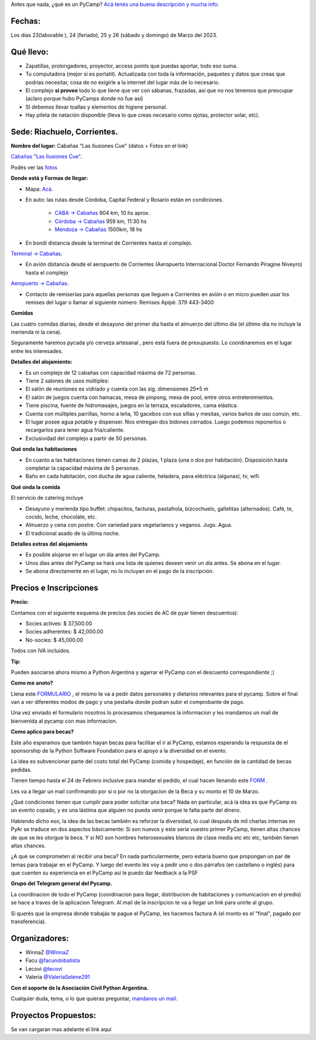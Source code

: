 
.. title: ¿Un qué?

  
  

Antes que nada, ¿qué es un PyCamp? `Acá tenés una buena descripción y mucha info </pycamp>`_.

  
  

Fechas:
-------------------------------------------

  

Los dias 23(laborable ), 24 (feriado), 25 y 26 (sábado y domingo) de Marzo del 2023.

  

Qué llevo:
-------------------------------------------

  

- Zapatillas, prolongadores, proyector, access points que puedas aportar, todo eso suma.

  

- Tu computadora (mejor si es portatil). Actualizada con toda la información, paquetes y datos que creas que podrías necesitar, cosa de no exigirle a la internet del lugar más de lo necesario.

  

- El complejo **sí provee** todo lo que tiene que ver con sábanas, frazadas, así que no nos tenemos que preocupar (aclaro porque hubo PyCamps donde no fue así)

  

- SI debemos llevar toallas y elementos de higiene personal.

  

- Hay pileta de natación disponible (lleva lo que creas necesario como ojotas, protector solar, etc).

  

Sede: Riachuelo, Corrientes.
-------------------------------------------

  

**Nombre del lugar:** Cabañas "Las Ilusiones Cue" (datos + Fotos en el link)

  

`Cabañas "Las Ilusiones Cue" <https://www.instagram.com/lasilusionescue/>`_.

  

Podés ver las `fotos <https://photos.app.goo.gl/tNKYAxpvjUZPffTA7>`_

  
  

**Donde está y Formas de llegar:**

  

* Mapa: `Acá <https://goo.gl/maps/QoJyXWX9jHULXDF56>`_.

  

* En auto: las rutas desde Córdoba, Capital Federal y Rosario están en condiciones.

    * `CABA -> Cabañas <https://www.google.com/maps/dir/CABA/Caba%C3%B1a+%22Las+Ilusiones+Cue%22,+Corrientes/@-30.4578234,-62.1540606,6.25z/data=!4m13!4m12!1m5!1m1!1s0x95bcca3b4ef90cbd:0xa0b3812e88e88e87!2m2!1d-58.3815591!2d-34.6036844!1m5!1m1!1s0x944569c494530d7f:0x2343bfbd6d5675e1!2m2!1d-58.7504273!2d-27.5426986>`_ 904 km, 10 hs aprox.

  

    * `Córdoba -> Cabañas <https://www.google.com/maps/dir/C%C3%B3rdoba/Caba%C3%B1a+%22Las+Ilusiones+Cue%22,+Corrientes/@-29.5679656,-63.6914788,7z/data=!3m1!4b1!4m13!4m12!1m5!1m1!1s0x9432985f478f5b69:0xb0a24f9a5366b092!2m2!1d-64.1887761!2d-31.4200833!1m5!1m1!1s0x944569c494530d7f:0x2343bfbd6d5675e1!2m2!1d-58.7504273!2d-27.5426986>`_ 959 km, 11:30 hs

  

    * `Mendoza -> Cabañas <https://www.google.com/maps/dir/Mendoza,+Capital,+Mendoza/Caba%C3%B1a+%22Las+Ilusiones+Cue%22,+Corrientes/@-30.0909786,-68.2717556,6z/data=!3m1!4b1!4m13!4m12!1m5!1m1!1s0x967e093ec45179bf:0x205a78f6d20efa3a!2m2!1d-68.8458386!2d-32.8894587!1m5!1m1!1s0x944569c494530d7f:0x2343bfbd6d5675e1!2m2!1d-58.7504273!2d-27.5426986>`_ 1500km, 18 hs

  

* En bondi distancia desde la terminal de Corrientes hasta el complejo.

`Terminal -> Cabañas <https://www.google.com/maps/dir/Terminal+de+Omnibus+Corrientes,+Terminal+de+Omnibus+2500,+HSY,+Av.+Maip%C3%BA,+W3408+Corrientes/Caba%C3%B1a+%22Las+Ilusiones+Cue%22,+Ciudad+de+Corrientes,+Corrientes/@-27.5255078,-58.7946595,13z/data=!4m14!4m13!1m5!1m1!1s0x94456b9a60607489:0x4eb1e6d43248db63!2m2!1d-58.8144716!2d-27.4982271!1m5!1m1!1s0x944569c494530d7f:0x2343bfbd6d5675e1!2m2!1d-58.7504273!2d-27.5426986!3e0>`_.

  
  

* En avión distancia desde el aeropuerto de Corrientes (Aeropuerto Internacional Doctor Fernando Piragine Niveyro) hasta el complejo

`Aeropuerto -> Cabañas <https://www.google.com/maps/dir/Aeropuerto+Internacional+Doctor+Fernando+Piragine+Niveyro,+Calle+27,+Corrientes/Caba%C3%B1a+%22Las+Ilusiones+Cue%22,+Corrientes/@-27.4972748,-58.8132234,12.75z/data=!4m13!4m12!1m5!1m1!1s0x94456bfd36dccfd9:0xd2377ff521a7a849!2m2!1d-58.7582896!2d-27.4491257!1m5!1m1!1s0x944569c494530d7f:0x2343bfbd6d5675e1!2m2!1d-58.7504273!2d-27.5426986>`_.

  

* Contacto de remiserías para aquellas personas que lleguen a Corrientes en avión o en micro pueden usar los remises del lugar o llamar al siguiente número: Remises Apipé: 379 443-3400

  

**Comidas**

  

Las cuatro comidas diarias, desde el desayuno del primer día hasta el almuerzo del último día (el último día no incluye la merienda ni la cena).
  

Seguramente haremos pycada y/o cerveza artesanal , pero está fuera de presupuesto. Lo coordinaremos en el lugar entre les interesades.

  

**Detalles del alojamiento:**

* Es un complejo de 12 cabañas con capacidad máxima de 72 personas.

* Tiene 2 salones de usos múltiples:

  

* El salón de reuniones es vidriado y cuenta con las sig. dimensiones 25*5 m

* El salón de juegos cuenta con hamacas, mesa de pinpong, mesa de pool, entre otros entretenimientos.

  

* Tiene piscina, fuente de hidromasajes, juegos en la terraza, escaladores, cama elástica.

* Cuenta con múltiples parrillas, horno a leña, 10 gacebos con sus sillas y mesitas, varios baños de uso común, etc.

* El lugar posee agua potable y dispenser. Nos entregan dos bidones cerrados. Luego podemos reponerlos o recargarlos para tener agua fría/caliente.

* Exclusividad del complejo a partir de 50 personas.

  

**Qué onda las habitaciones**

  

* En cuanto a las habitaciones tienen camas de 2 plazas, 1 plaza (una o dos por habitación). Disposición hasta completar la capacidad máxima de 5 personas.

  

* Baño en cada habitación, con ducha de agua caliente, heladera, pava eléctrica (algunas), tv, wifi.

  

**Qué onda la comida**

  

El servicio de catering incluye

  

- Desayuno y merienda tipo buffet: chipacitos, facturas, pastafrola, bizcochuelo, galletitas (alternados). Café, te, cocido, leche, chocolate, etc.

- Almuerzo y cena con postre. Con variedad para vegetarianos y veganos. Jugo. Agua.

- El tradicional asado de la última noche.

  

**Detalles extras del alojamiento**

  

- Es posible alojarse en el lugar un día antes del PyCamp.

- Unos días antes del PyCamp se hará una lista de quienes deseen venir un día antes. Se abona en el lugar.

- Se abona directamente en el lugar, no lo incluyan en el pago de la inscripción.

  

Precios e Inscripciones
-----------------------

**Precio:**
  

Contamos con el siguiente esquema de precios (les socies de AC de pyar tienen descuentos):

- Socies actives: $ 37,500.00

- Socies adherentes: $ 42,000.00

- No-socies: $ 45,000.00

Todos con IVA incluidos.

  

**Tip**:

Pueden asociarse ahora mismo a Python Argentina y agarrar el PyCamp con el descuento correspondiente ;)

  

**Como me anoto?**

Llena este `FORMULARIO <https://docs.google.com/forms/d/e/1FAIpQLSdneF3likLuZeixFQwQXuXXVtoXc7U_F7DWPuKHNS4rBREuZg>`_ , el mismo te va a pedir datos personales y dietarios relevantes para el pycamp. Sobre el final van a ver diferentes modos de pago y una pestaña donde podran subir el comprobante de pago.

Una vez enviado el formulario nosotros lo procesamos chequeamos la informacion y les mandamos un mail de bienvenida al pycamp con mas informacion.

  

**Como aplico para becas?**

Este año esperamos que también hayan becas para facilitar el ir al PyCamp, estamos esperando la respuesta de el sponsorship de la Python Software Foundation para el apoyo a la diversidad en el evento.

  

La idea es subvencionar parte del costo total del PyCamp (comida y hospedaje), en función de la cantidad de becas pedidas.  

Tienen tiempo hasta el 24 de Febrero inclusive para mandar el pedido, el cual hacen llenando este `FORM <https://docs.google.com/forms/d/e/1FAIpQLSdfg5SVcG9BIDK63nGJLGdVY6gfLE1-3himcYyo8CFHIYMobg>`_ .

  

Les va a llegar un mail confirmando por si o por no la otorgacion de la Beca y su monto el 10 de Marzo.

  

¿Qué condiciones tienen que cumplir para poder solicitar una beca? Nada en particular, acá la idea es que PyCamp es un evento copado, y es una lástima que alguien no pueda venir porque le falta parte del dinero.

  

Habiendo dicho eso, la idea de las becas también es reforzar la diversidad, lo cual después de mil charlas internas en PyAr se traduce en dos aspectos básicamente: Si son nuevos y este sería vuestro primer PyCamp, tienen altas chances de que se les otorgue la beca. Y si NO son hombres heterosexuales blancos de clase media etc etc etc, también tienen altas chances.

  

¿A qué se comprometen al recibir una beca? En nada particularmente, pero estaría bueno que propongan un par de temas para trabajar en el PyCamp. Y luego del evento les voy a pedir uno o dos párrafos (en castellano o inglés) para que cuenten su experiencia en el PyCamp así le puedo dar feedback a la PSF


**Grupo del Telegram general del Pycamp.**
  

La coordinacion de todo el PyCamp (coordinacion para llegar, distribucion de habitaciones y comunicacion en el predio) se hace a traves de la aplicacion Telegram. Al mail de la inscripcion te va a llegar un link para unirte al grupo.

  

Si querés que la empresa donde trabajás te pague el PyCamp, les hacemos factura A (el monto es el "final", pagado por transferencia).

  

  

Organizadores: 
--------------

- WinnaZ `@WinnaZ <https://t.me/WinnaZ>`_

- Facu `@facundobatista <https://t.me/facundobatista>`_

- Lecovi `@lecovi <https://t.me/lecovi>`_

- Valeria `@ValeriaSelene291 <https://t.me/ValeriaSelene291>`_

  

**Con el soporte de la Asociación Civil Python Argentina.**
  

Cualquier duda, tema, o lo que quieras preguntar, `mandanos un mail <mailto:pycamp@ac.python.org.ar>`_.

Proyectos Propuestos:
---------------------

Se van cargaran mas adelante el link aquí
